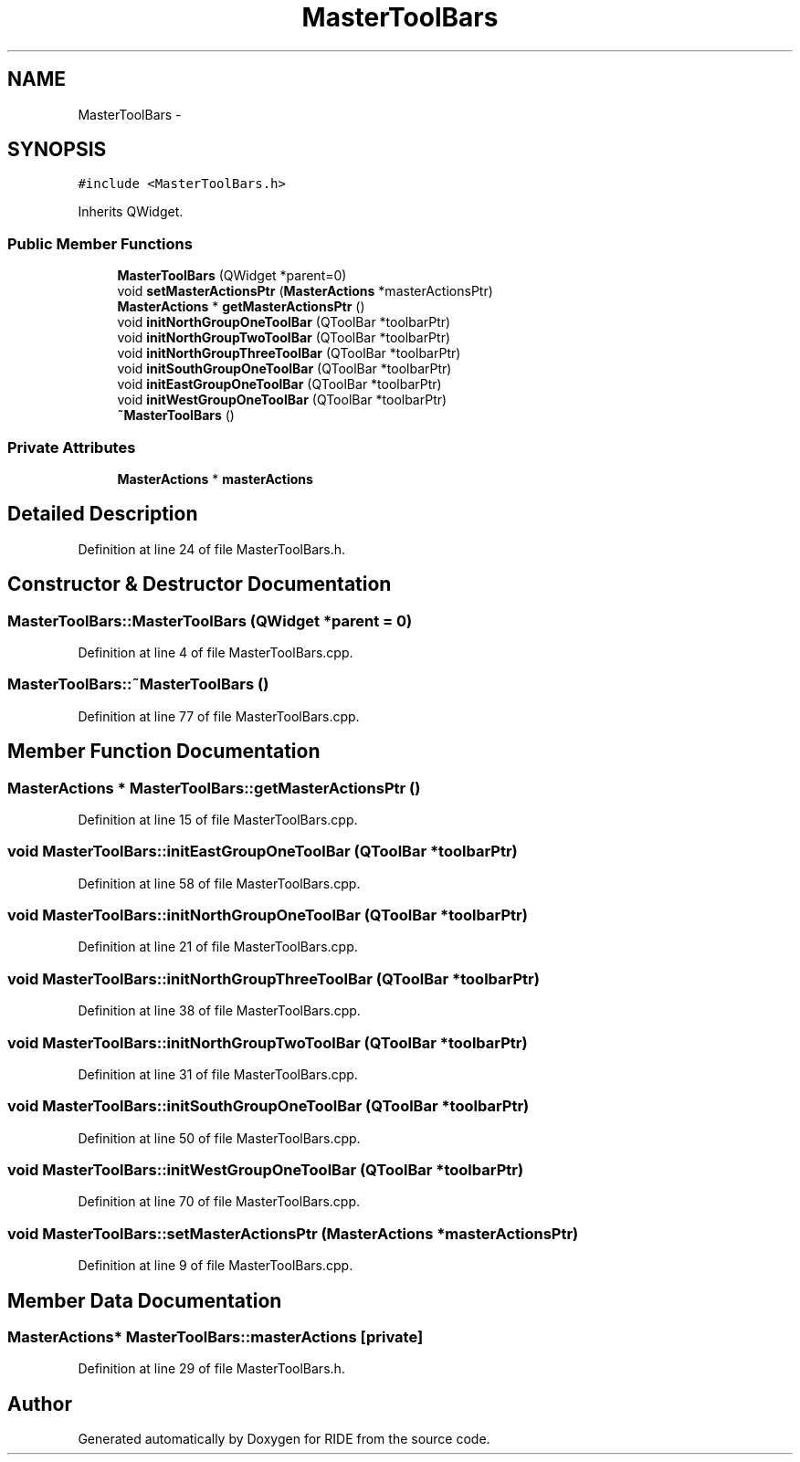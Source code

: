 .TH "MasterToolBars" 3 "Sat Jun 6 2015" "Version 0.0.1" "RIDE" \" -*- nroff -*-
.ad l
.nh
.SH NAME
MasterToolBars \- 
.SH SYNOPSIS
.br
.PP
.PP
\fC#include <MasterToolBars\&.h>\fP
.PP
Inherits QWidget\&.
.SS "Public Member Functions"

.in +1c
.ti -1c
.RI "\fBMasterToolBars\fP (QWidget *parent=0)"
.br
.ti -1c
.RI "void \fBsetMasterActionsPtr\fP (\fBMasterActions\fP *masterActionsPtr)"
.br
.ti -1c
.RI "\fBMasterActions\fP * \fBgetMasterActionsPtr\fP ()"
.br
.ti -1c
.RI "void \fBinitNorthGroupOneToolBar\fP (QToolBar *toolbarPtr)"
.br
.ti -1c
.RI "void \fBinitNorthGroupTwoToolBar\fP (QToolBar *toolbarPtr)"
.br
.ti -1c
.RI "void \fBinitNorthGroupThreeToolBar\fP (QToolBar *toolbarPtr)"
.br
.ti -1c
.RI "void \fBinitSouthGroupOneToolBar\fP (QToolBar *toolbarPtr)"
.br
.ti -1c
.RI "void \fBinitEastGroupOneToolBar\fP (QToolBar *toolbarPtr)"
.br
.ti -1c
.RI "void \fBinitWestGroupOneToolBar\fP (QToolBar *toolbarPtr)"
.br
.ti -1c
.RI "\fB~MasterToolBars\fP ()"
.br
.in -1c
.SS "Private Attributes"

.in +1c
.ti -1c
.RI "\fBMasterActions\fP * \fBmasterActions\fP"
.br
.in -1c
.SH "Detailed Description"
.PP 
Definition at line 24 of file MasterToolBars\&.h\&.
.SH "Constructor & Destructor Documentation"
.PP 
.SS "MasterToolBars::MasterToolBars (QWidget *parent = \fC0\fP)"

.PP
Definition at line 4 of file MasterToolBars\&.cpp\&.
.SS "MasterToolBars::~MasterToolBars ()"

.PP
Definition at line 77 of file MasterToolBars\&.cpp\&.
.SH "Member Function Documentation"
.PP 
.SS "\fBMasterActions\fP * MasterToolBars::getMasterActionsPtr ()"

.PP
Definition at line 15 of file MasterToolBars\&.cpp\&.
.SS "void MasterToolBars::initEastGroupOneToolBar (QToolBar *toolbarPtr)"

.PP
Definition at line 58 of file MasterToolBars\&.cpp\&.
.SS "void MasterToolBars::initNorthGroupOneToolBar (QToolBar *toolbarPtr)"

.PP
Definition at line 21 of file MasterToolBars\&.cpp\&.
.SS "void MasterToolBars::initNorthGroupThreeToolBar (QToolBar *toolbarPtr)"

.PP
Definition at line 38 of file MasterToolBars\&.cpp\&.
.SS "void MasterToolBars::initNorthGroupTwoToolBar (QToolBar *toolbarPtr)"

.PP
Definition at line 31 of file MasterToolBars\&.cpp\&.
.SS "void MasterToolBars::initSouthGroupOneToolBar (QToolBar *toolbarPtr)"

.PP
Definition at line 50 of file MasterToolBars\&.cpp\&.
.SS "void MasterToolBars::initWestGroupOneToolBar (QToolBar *toolbarPtr)"

.PP
Definition at line 70 of file MasterToolBars\&.cpp\&.
.SS "void MasterToolBars::setMasterActionsPtr (\fBMasterActions\fP *masterActionsPtr)"

.PP
Definition at line 9 of file MasterToolBars\&.cpp\&.
.SH "Member Data Documentation"
.PP 
.SS "\fBMasterActions\fP* MasterToolBars::masterActions\fC [private]\fP"

.PP
Definition at line 29 of file MasterToolBars\&.h\&.

.SH "Author"
.PP 
Generated automatically by Doxygen for RIDE from the source code\&.
